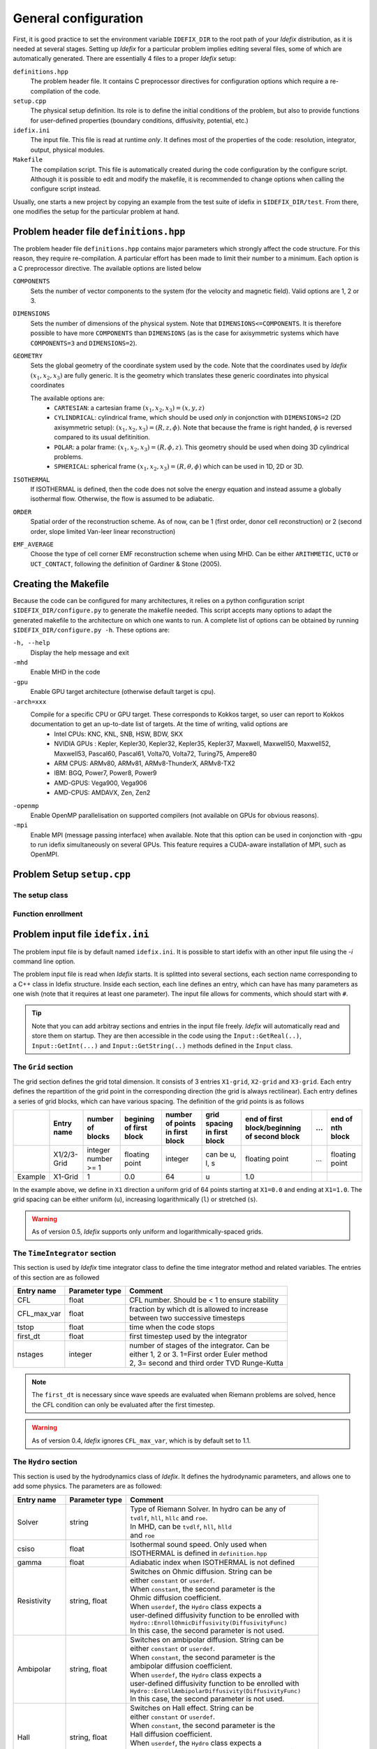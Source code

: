 =====================
General configuration
=====================
First, it is good practice to set the environment variable ``IDEFIX_DIR`` to the root path of your *Idefix* distribution, as it is needed at several stages. Setting up *Idefix* for a particular problem implies editing several files, some of which are automatically generated. There are essentially 4 files to a proper *Idefix* setup:

``definitions.hpp``
    The problem header file. It contains C preprocessor directives for configuration options which require a re-compilation of the code. 

``setup.cpp``
    The physical setup definition. Its role is to define the initial conditions of the problem, but also to provide functions for user-defined
    properties (boundary conditions, diffusivity, potential, etc.)

``idefix.ini``
    The input file. This file is read at runtime *only*. It defines most of the properties of the code: resolution, integrator, output, physical modules.

``Makefile``
    The compilation script. This file is automatically created during the code configuration by the configure script. Although it is possible to edit and modify
    the makefile, it is recommended to change options when calling the configure script instead.

Usually, one starts a new project by copying an example from the test suite of idefix in ``$IDEFIX_DIR/test``. From there, one modifies the setup for the particular problem at hand.

Problem header file ``definitions.hpp``
=======================================
The problem header file ``definitions.hpp`` contains major parameters which strongly affect the code structure. For this reason, they require re-compilation. A particular effort has been
made to limit their number to a minimum. Each option is a C preprocessor directive. The available options are listed below

``COMPONENTS``
    Sets the number of vector components to the system (for the velocity  and magnetic field). Valid options are 1, 2 or 3.

``DIMENSIONS``
    Sets the number of dimensions of the physical system. Note that ``DIMENSIONS<=COMPONENTS``. It is therefore possible to have more ``COMPONENTS`` than ``DIMENSIONS`` (as is the case
    for axisymmetric systems which have ``COMPONENTS=3`` and ``DIMENSIONS=2``).

``GEOMETRY``
    Sets the global geometry of the coordinate system used by the code. Note that the coordinates used by *Idefix* :math:`(x_1, x_2, x_3)` are fully generic. It is the geometry which
    translates these generic coordinates into physical coordinates

    The available options are:
     + ``CARTESIAN``: a cartesian frame :math:`(x_1,x_2,x_3)=(x,y,z)`
     + ``CYLINDRICAL``: cylindrical frame, which should be used *only* in conjonction with ``DIMENSIONS=2`` (2D axisymmetric setup): :math:`(x_1,x_2,x_3)=(R,z,\phi)`. Note that because the frame is right handed, :math:`\phi` is reversed compared to its usual defitinition. 
     + ``POLAR``: a polar frame: :math:`(x_1,x_2,x_3)=(R,\phi,z)`. This geometry should be used when doing 3D cylindrical problems.
     + ``SPHERICAL``: spherical frame :math:`(x_1,x_2,x_3)=(R,\theta,\phi)` which can be used in 1D, 2D or 3D.


``ISOTHERMAL``
    If ISOTHERMAL is defined, then the code does not solve the energy equation and instead assume a globally isothermal flow. Otherwise, the flow is assumed to be adiabatic.

``ORDER``
    Spatial order of the reconstruction scheme. As of now, can be 1 (first order, donor cell reconstruction) or 2 (second order, slope limited Van-leer linear reconstruction)

``EMF_AVERAGE``
    Choose the type of cell corner EMF reconstruction scheme when using MHD. Can be either ``ARITHMETIC``, ``UCT0`` or ``UCT_CONTACT``, following the definition of Gardiner & Stone (2005).

Creating the Makefile
=====================

Because the code can be configured for many architectures, it relies on a python configuration script ``$IDEFIX_DIR/configure.py`` to generate the makefile needed. This script accepts
many options to adapt the generated makefile to the architecture on which one wants to run. A complete list of options can be obtained by running ``$IDEFIX_DIR/configure.py -h``. These options are:

``-h, --help``
    Display the help message and exit
``-mhd``
    Enable MHD in the code
``-gpu``
    Enable GPU target architecture (otherwise default target is cpu).
``-arch=xxx``
    Compile for a specific CPU or GPU target. These corresponds to Kokkos target, so user can report to Kokkos documentation to get an up-to-date list of targets. At the time of writing, valid options are 
     + Intel CPUs:    KNC, KNL, SNB, HSW, BDW, SKX
     + NVIDIA GPUs :  Kepler, Kepler30, Kepler32, Kepler35, Kepler37, Maxwell, Maxwell50, Maxwell52, Maxwell53, Pascal60, Pascal61, Volta70, Volta72, Turing75, Ampere80
     + ARM CPUS:      ARMv80, ARMv81, ARMv8-ThunderX, ARMv8-TX2
     + IBM:      BGQ, Power7, Power8, Power9
     + AMD-GPUS: Vega900, Vega906
     + AMD-CPUS: AMDAVX, Zen, Zen2
``-openmp``
    Enable OpenMP parallelisation on supported compilers (not available on GPUs for obvious reasons).

``-mpi``
    Enable MPI (message passing interface) when available. Note that this option can be used in conjonction with -gpu to run idefix simultaneously on several GPUs. This feature requires a CUDA-aware installation of MPI, such as OpenMPI.

Problem Setup ``setup.cpp``
===========================

The setup class
---------------



Function enrollment
-------------------


Problem input file ``idefix.ini``
=================================

The problem input file is by default named ``idefix.ini``. It is possible to start idefix with an other input file using the `-i` command line option.

The problem input file is read when *Idefix* starts. It is splitted into several sections, each section name corresponding to a C++ class in Idefix structure. Inside each section, each line defines an entry, which can have has many parameters as one wish
(note that it requires at least one parameter). The input file
allows for comments, which should start with ``#``.

.. tip::
    Note that you can add arbitray sections and entries in the input file freely. *Idefix* will automatically read and store them on startup. They are then accessible in the code using the
    ``Input::GetReal(..)``, ``Input::GetInt(...)`` and ``Input::GetString(..)`` methods defined in the ``Input`` class.

The ``Grid`` section
--------------------
The grid section defines the grid total dimension. It consists of 3 entries ``X1-grid``, ``X2-grid`` and ``X3-grid``. Each entry defines the repartition of the grid point in the corresponding direction (the grid is always rectilinear).
Each entry defines a series of grid blocks, which can have various spacing. The definition of the grid points is as follows

+-------------+-------------+---------------------+--------------------------+---------------------------------+---------------------------------+----------------------------------------------+-----+---------------------+
|             | Entry name  |   number of blocks  |  begining of first block | number of points in first block | grid spacing in first block     | end of first block/beginning of second block | ... | end of nth block    |
+=============+=============+=====================+==========================+=================================+=================================+==============================================+=====+=====================+
|             | X1/2/3-Grid |  integer number >= 1| floating point           | integer                         | can be u, l, s                  |  floating point                              | ... | floating point      |
+-------------+-------------+---------------------+--------------------------+---------------------------------+---------------------------------+----------------------------------------------+-----+---------------------+
| Example     | X1-Grid     |  1                  |  0.0                     | 64                              |  u                              | 1.0                                          |     |                     |
+-------------+-------------+---------------------+--------------------------+---------------------------------+---------------------------------+----------------------------------------------+-----+---------------------+

In the example above, we define in ``X1`` direction a uniform grid of 64 points starting at ``X1=0.0`` and ending at ``X1=1.0``. The grid spacing can be either uniform (``u``), increasing logarithmically (``l``) or stretched (``s``).

.. warning::
    As of version 0.5, *Idefix* supports only uniform and logarithmically-spaced grids.


The ``TimeIntegrator`` section
------------------------------

This section is used by *Idefix* time integrator class to define the time integrator method and related variables. The entries of this section are as followed


+----------------+--------------------+------------------------------------------------+
|  Entry name    | Parameter type     | Comment                                        |
+================+====================+================================================+
| CFL            | float              | CFL number. Should be < 1 to ensure stability  |
+----------------+--------------------+------------------------------------------------+
| CFL_max_var    | float              | | fraction by which dt is allowed to increase  |
|                |                    | | between two successive timesteps             |
+----------------+--------------------+------------------------------------------------+
| tstop          | float              | time when the code stops                       |
+----------------+--------------------+------------------------------------------------+
| first_dt       | float              | first timestep used by the integrator          |
+----------------+--------------------+------------------------------------------------+
| nstages        | integer            | | number of stages of the integrator. Can be   |
|                |                    | | either 1, 2 or 3. 1=First order Euler method |
|                |                    | | 2, 3= second and third order TVD Runge-Kutta |
+----------------+--------------------+------------------------------------------------+

.. note::
    The ``first_dt`` is necessary since wave speeds are evaluated when Riemann problems are solved, hence the CFL
    condition can only be evaluated after the first timestep.

.. warning::
    As of version 0.4, *Idefix* ignores ``CFL_max_var``, which is by default set to 1.1.


The ``Hydro`` section
---------------------

This section is used by the hydrodynamics class of *Idefix*. It defines the hydrodynamic parameters, and allows one to add some physics. The parameters are as followed:

+----------------+--------------------+----------------------------------------------------------+
|  Entry name    | Parameter type     | Comment                                                  |
+================+====================+==========================================================+
| Solver         | string             | | Type of Riemann Solver. In hydro can be any of         |
|                |                    | | ``tvdlf``, ``hll``, ``hllc`` and ``roe``.              |
|                |                    | | In MHD, can be ``tvdlf``, ``hll``, ``hlld``            |
|                |                    | | and ``roe``                                            |
+----------------+--------------------+----------------------------------------------------------+
| csiso          | float              | | Isothermal sound speed. Only used when                 |
|                |                    | | ISOTHERMAL is defined in ``definition.hpp``            |
+----------------+--------------------+----------------------------------------------------------+
| gamma          | float              | Adiabatic index when ISOTHERMAL is not defined           |
+----------------+--------------------+----------------------------------------------------------+
| Resistivity    | string, float      | | Switches on Ohmic diffusion. String can be             |
|                |                    | | either ``constant`` or ``userdef``.                    |
|                |                    | | When ``constant``, the second parameter is the         |
|                |                    | | Ohmic diffusion coefficient.                           |
|                |                    | | When ``userdef``, the ``Hydro`` class expects a        |
|                |                    | | user-defined diffusivity function to be enrolled with  |
|                |                    | | ``Hydro::EnrollOhmicDiffusivity(DiffusivityFunc)``     |
|                |                    | | In this case, the second parameter is not used.        |
+----------------+--------------------+----------------------------------------------------------+
| Ambipolar      | string, float      | | Switches on ambipolar diffusion. String can be         |
|                |                    | | either ``constant`` or ``userdef``.                    |
|                |                    | | When ``constant``, the second parameter is the         |
|                |                    | | ambipolar diffusion coefficient.                       |
|                |                    | | When ``userdef``, the ``Hydro`` class expects a        |
|                |                    | | user-defined diffusivity function to be enrolled with  |
|                |                    | | ``Hydro::EnrollAmbipolarDiffusivity(DiffusivityFunc)`` |
|                |                    | | In this case, the second parameter is not used.        |
+----------------+--------------------+----------------------------------------------------------+
| Hall           | string, float      | | Switches on Hall effect. String can be                 |
|                |                    | | either ``constant`` or ``userdef``.                    |
|                |                    | | When ``constant``, the second parameter is the         |
|                |                    | | Hall diffusion coefficient.                            |
|                |                    | | When ``userdef``, the ``Hydro`` class expects a        |
|                |                    | | user-defined diffusivity function to be enrolled with  |
|                |                    | | ``Hydro::EnrollHallDiffusivity(DiffusivityFunc)``      |
|                |                    | | In this case, the second parameter is not used.        |
+----------------+--------------------+----------------------------------------------------------+
| GravPotential  | string             | | Switches on an external gravitational potential.       |
|                |                    | | Only ``userdef`` is allowed.                           |
|                |                    | | When ``userdef is set, the ``Hydro`` class expects     |
|                |                    | | a user-defined potential function to be enrolled with  |
|                |                    | | ``Hydro::EnrollGravPotential(GravPotentialFunc)``      |   
+----------------+--------------------+----------------------------------------------------------+
| Rotation       | float,float,float  | | Add rotation with rhe rotation vector components given |
|                |                    | | as parameters. This entry only adds Coriolis force.    |
+----------------+--------------------+----------------------------------------------------------+
| ShearingBox    | float              | | Enable shearing box source terms.  The entry parameter |
|                |                    | | corresponds to the shear rate                          |
|                |                    |  :math:`dv_{x2}/d x_1`.                                  |
|                |                    | | Note that this is not sufficient to fully define a     |
|                |                    | | shearing box: boundary conditions are also required.   | 
+----------------+--------------------+----------------------------------------------------------+



.. note::
    The Hall effect is implemented directly in the HLL Riemann solver following Lesur, Kunz & Fromang (2014)
    and adding the whistler speed only to the magnetic flux function, following Marchand et al. (2019).
    For these reasons, Hall can only be used in conjonction with the HLL Riemann solver. In addition, only
    the arithmetic Emf reconstruction scheme has been shown to work systematically with Hall, and is therefore
    strongly recommended for production runs.   

The ``Boundary`` section
------------------------

This section describes the boundary conditions of the code. 


Command line options
====================


Migrating from PLUTO
====================
